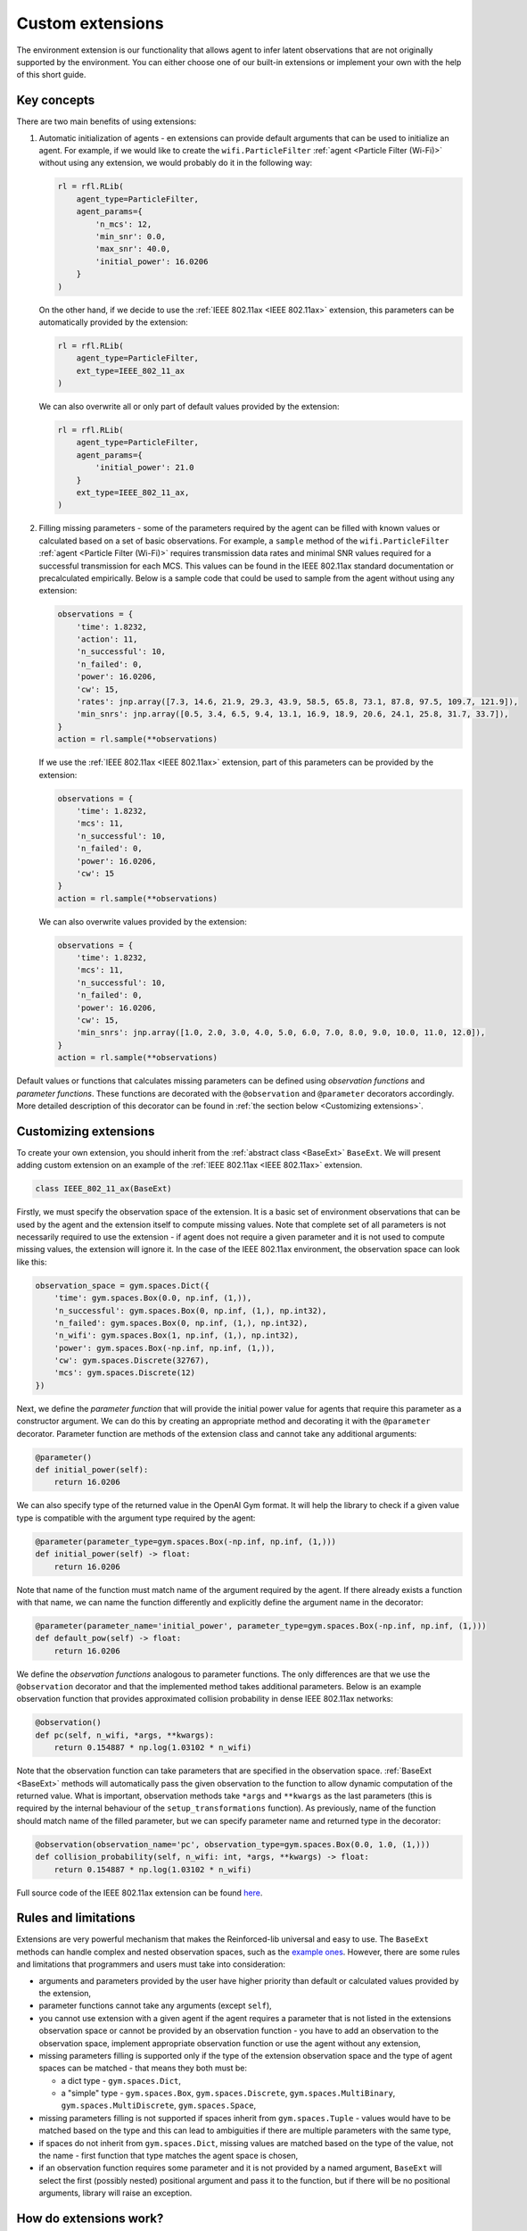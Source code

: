 Custom extensions
=================

The environment extension is our functionality that allows agent to infer latent observations that are
not originally supported by the environment. You can either choose one of our built-in extensions or
implement your own with the help of this short guide.


Key concepts
------------

There are two main benefits of using extensions:

#. Automatic initialization of agents - en extensions can provide default arguments that can be used to
   initialize an agent. For example, if we would like to create the ``wifi.ParticleFilter``
   :ref:`agent <Particle Filter (Wi-Fi)>` without using any extension, we would probably do it in the
   following way:

   .. code-block:: python

       rl = rfl.RLib(
           agent_type=ParticleFilter,
           agent_params={
               'n_mcs': 12,
               'min_snr': 0.0,
               'max_snr': 40.0,
               'initial_power': 16.0206
           }
       )

   On the other hand, if we decide to use the :ref:`IEEE 802.11ax <IEEE 802.11ax>` extension, this parameters can
   be automatically provided by the extension:

   .. code-block:: python

       rl = rfl.RLib(
           agent_type=ParticleFilter,
           ext_type=IEEE_802_11_ax
       )

   We can also overwrite all or only part of default values provided by the extension:

   .. code-block:: python

       rl = rfl.RLib(
           agent_type=ParticleFilter,
           agent_params={
               'initial_power': 21.0
           }
           ext_type=IEEE_802_11_ax,
       )

#. Filling missing parameters - some of the parameters required by the agent can be filled with known values or
   calculated based on a set of basic observations. For example, a ``sample`` method of the ``wifi.ParticleFilter``
   :ref:`agent <Particle Filter (Wi-Fi)>` requires transmission data rates and minimal SNR values required for a
   successful transmission for each MCS. This values can be found in the IEEE 802.11ax standard documentation or
   precalculated empirically. Below is a sample code that could be used to sample from the agent without using
   any extension:

   .. code-block:: python

       observations = {
           'time': 1.8232,
           'action': 11,
           'n_successful': 10,
           'n_failed': 0,
           'power': 16.0206,
           'cw': 15,
           'rates': jnp.array([7.3, 14.6, 21.9, 29.3, 43.9, 58.5, 65.8, 73.1, 87.8, 97.5, 109.7, 121.9]),
           'min_snrs': jnp.array([0.5, 3.4, 6.5, 9.4, 13.1, 16.9, 18.9, 20.6, 24.1, 25.8, 31.7, 33.7]),
       }
       action = rl.sample(**observations)

   If we use the :ref:`IEEE 802.11ax <IEEE 802.11ax>` extension, part of this parameters can be provided by the
   extension:

   .. code-block:: python

       observations = {
           'time': 1.8232,
           'mcs': 11,
           'n_successful': 10,
           'n_failed': 0,
           'power': 16.0206,
           'cw': 15
       }
       action = rl.sample(**observations)

   We can also overwrite values provided by the extension:

   .. code-block:: python

       observations = {
           'time': 1.8232,
           'mcs': 11,
           'n_successful': 10,
           'n_failed': 0,
           'power': 16.0206,
           'cw': 15,
           'min_snrs': jnp.array([1.0, 2.0, 3.0, 4.0, 5.0, 6.0, 7.0, 8.0, 9.0, 10.0, 11.0, 12.0]),
       }
       action = rl.sample(**observations)

Default values or functions that calculates missing parameters can be defined using *observation functions*
and *parameter functions*. These functions are decorated with the ``@observation`` and ``@parameter`` decorators
accordingly. More detailed description of this decorator can be found in :ref:`the section below <Customizing extensions>`.


Customizing extensions
----------------------

To create your own extension, you should inherit from the :ref:`abstract class <BaseExt>` ``BaseExt``.
We will present adding custom extension on an example of the :ref:`IEEE 802.11ax <IEEE 802.11ax>` extension.

.. code-block:: python

    class IEEE_802_11_ax(BaseExt)
    
Firstly, we must specify the observation space of the extension. It is a basic set of environment observations
that can be used by the agent and the extension itself to compute missing values. Note that complete set of all
parameters is not necessarily required to use the extension - if agent does not require a given parameter and
it is not used to compute missing values, the extension will ignore it. In the case of the IEEE 802.11ax
environment, the observation space can look like this:

.. code-block:: python

    observation_space = gym.spaces.Dict({
        'time': gym.spaces.Box(0.0, np.inf, (1,)),
        'n_successful': gym.spaces.Box(0, np.inf, (1,), np.int32),
        'n_failed': gym.spaces.Box(0, np.inf, (1,), np.int32),
        'n_wifi': gym.spaces.Box(1, np.inf, (1,), np.int32),
        'power': gym.spaces.Box(-np.inf, np.inf, (1,)),
        'cw': gym.spaces.Discrete(32767),
        'mcs': gym.spaces.Discrete(12)
    })

Next, we define the *parameter function* that will provide the initial power value for agents that require
this parameter as a constructor argument. We can do this by creating an appropriate method and decorating it with
the ``@parameter`` decorator. Parameter function are methods of the extension class and cannot take any additional
arguments:

.. code-block:: python

    @parameter()
    def initial_power(self):
        return 16.0206

We can also specify type of the returned value in the OpenAI Gym format. It will help the library to check if
a given value type is compatible with the argument type required by the agent:

.. code-block:: python

    @parameter(parameter_type=gym.spaces.Box(-np.inf, np.inf, (1,)))
    def initial_power(self) -> float:
        return 16.0206

Note that name of the function must match name of the argument required by the agent. If there already exists
a function with that name, we can name the function differently and explicitly define the argument name in
the decorator:

.. code-block:: python

    @parameter(parameter_name='initial_power', parameter_type=gym.spaces.Box(-np.inf, np.inf, (1,)))
    def default_pow(self) -> float:
        return 16.0206

We define the *observation functions* analogous to parameter functions. The only differences are that we use
the ``@observation`` decorator and that the implemented method takes additional parameters. Below is an
example observation function that provides approximated collision probability in dense IEEE 802.11ax networks:

.. code-block:: python

    @observation()
    def pc(self, n_wifi, *args, **kwargs):
        return 0.154887 * np.log(1.03102 * n_wifi)

Note that the observation function can take parameters that are specified in the observation space.
:ref:`BaseExt <BaseExt>` methods will automatically pass the given observation to the function to allow
dynamic computation of the returned value. What is important, observation methods take ``*args`` and ``**kwargs``
as the last parameters (this is required by the internal behaviour of the ``setup_transformations`` function).
As previously, name of the function should match name of the filled parameter, but we can specify parameter name
and returned type in the decorator:

.. code-block:: python

    @observation(observation_name='pc', observation_type=gym.spaces.Box(0.0, 1.0, (1,)))
    def collision_probability(self, n_wifi: int, *args, **kwargs) -> float:
        return 0.154887 * np.log(1.03102 * n_wifi)

Full source code of the IEEE 802.11ax extension can be found `here <https://github.com/m-wojnar/reinforced-lib/blob/main/reinforced_lib/exts/ieee_802_11_ax.py>`_.


Rules and limitations
---------------------

Extensions are very powerful mechanism that makes the Reinforced-lib universal and easy to use. The ``BaseExt``
methods can handle complex and nested observation spaces, such as the
`example ones <https://github.com/m-wojnar/reinforced-lib/blob/main/test/exts/test_base_ext.py>`_.
However, there are some rules and limitations that programmers and users must take into consideration:

* arguments and parameters provided by the user have higher priority than default or calculated values provided
  by the extension,
* parameter functions cannot take any arguments (except ``self``),
* you cannot use extension with a given agent if the agent requires a parameter that is not listed in the
  extensions observation space or cannot be provided by an observation function - you have to add an observation
  to the observation space, implement appropriate observation function or use the agent without any extension,
* missing parameters filling is supported only if the type of the extension observation space and the type of agent
  spaces can be matched - that means they both must be:

  * a dict type - ``gym.spaces.Dict``,
  * a "simple" type - ``gym.spaces.Box``, ``gym.spaces.Discrete``, ``gym.spaces.MultiBinary``, ``gym.spaces.MultiDiscrete``, ``gym.spaces.Space``,

* missing parameters filling is not supported if spaces inherit from ``gym.spaces.Tuple`` - values would have
  to be matched based on the type and this can lead to ambiguities if there are multiple parameters with the same type,
* if spaces do not inherit from ``gym.spaces.Dict``, missing values are matched based on the type of the value,
  not the name - first function that type matches the agent space is chosen,
* if an observation function requires some parameter and it is not provided by a named argument, ``BaseExt`` will
  select the first (possibly nested) positional argument and pass it to the function, but if there will be no
  positional arguments, library will raise an exception.


How do extensions work?
-----------------------

The main axis of this module is the :ref:`abstract class <BaseExt>` ``BaseExt``, which provides the core
functionality of extensions. It implements important methods, such as ``get_agent_params``, ``transform``,
and ``setup_transformations``. The class internally makes use of these methods to provide simple
and powerful API of the Reinforced-lib. You can read more about the ``BaseExt`` class :ref:`here <BaseExt>`
or check out `the source code <https://github.com/m-wojnar/reinforced-lib/blob/main/reinforced_lib/exts/base_ext.py>`_.

